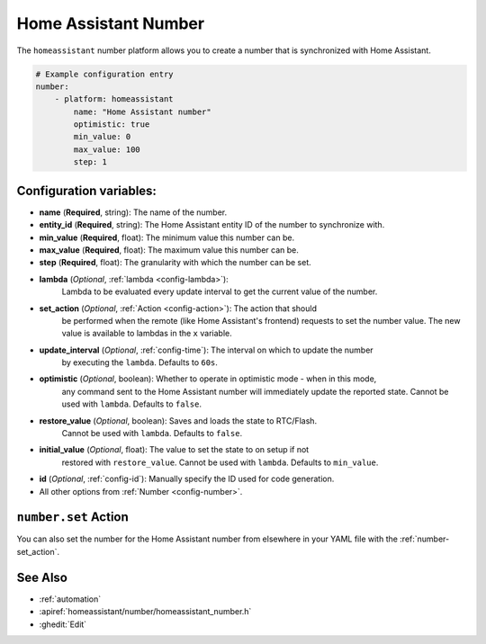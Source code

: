 Home Assistant Number
=====================

.. seo::
        :description: Instructions for setting up Home Assistant numbers with ESPHome.
        :image: description.svg

The ``homeassistant`` number platform allows you to create a number that is synchronized
with Home Assistant.

.. code-block:: yaml

        # Example configuration entry
        number:
            - platform: homeassistant
                name: "Home Assistant number"
                optimistic: true
                min_value: 0
                max_value: 100
                step: 1

Configuration variables:
------------------------

- **name** (**Required**, string): The name of the number.
- **entity_id** (**Required**, string): The Home Assistant entity ID of the number to synchronize with.
- **min_value** (**Required**, float): The minimum value this number can be.
- **max_value** (**Required**, float): The maximum value this number can be.
- **step** (**Required**, float): The granularity with which the number can be set.
- **lambda** (*Optional*, :ref:`lambda <config-lambda>`):
    Lambda to be evaluated every update interval to get the current value of the number.
- **set_action** (*Optional*, :ref:`Action <config-action>`): The action that should
    be performed when the remote (like Home Assistant's frontend) requests to set the
    number value. The new value is available to lambdas in the ``x`` variable.
- **update_interval** (*Optional*, :ref:`config-time`): The interval on which to update the number
    by executing the ``lambda``. Defaults to ``60s``.
- **optimistic** (*Optional*, boolean): Whether to operate in optimistic mode - when in this mode,
    any command sent to the Home Assistant number will immediately update the reported state.
    Cannot be used with ``lambda``. Defaults to ``false``.
- **restore_value** (*Optional*, boolean): Saves and loads the state to RTC/Flash.
    Cannot be used with ``lambda``. Defaults to ``false``.
- **initial_value** (*Optional*, float): The value to set the state to on setup if not
    restored with ``restore_value``.
    Cannot be used with ``lambda``. Defaults to ``min_value``.
- **id** (*Optional*, :ref:`config-id`): Manually specify the ID used for code generation.
- All other options from :ref:`Number <config-number>`.

``number.set`` Action
---------------------

You can also set the number for the Home Assistant number from elsewhere in your YAML file
with the :ref:`number-set_action`.

See Also
--------

- :ref:`automation`
- :apiref:`homeassistant/number/homeassistant_number.h`
- :ghedit:`Edit`

